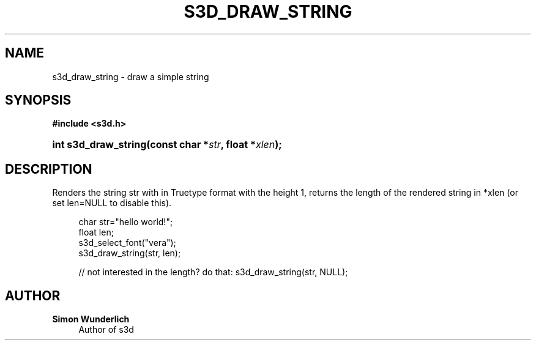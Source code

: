 '\" t
.\"     Title: s3d_draw_string
.\"    Author: Simon Wunderlich
.\" Generator: DocBook XSL Stylesheets
.\"
.\"    Manual: s3d Manual
.\"    Source: s3d
.\"  Language: English
.\"
.TH "S3D_DRAW_STRING" "3" "" "s3d" "s3d Manual"
.\" -----------------------------------------------------------------
.\" * set default formatting
.\" -----------------------------------------------------------------
.\" disable hyphenation
.nh
.\" disable justification (adjust text to left margin only)
.ad l
.\" -----------------------------------------------------------------
.\" * MAIN CONTENT STARTS HERE *
.\" -----------------------------------------------------------------
.SH "NAME"
s3d_draw_string \- draw a simple string
.SH "SYNOPSIS"
.sp
.ft B
.nf
#include <s3d\&.h>
.fi
.ft
.HP \w'int\ s3d_draw_string('u
.BI "int s3d_draw_string(const\ char\ *" "str" ", float\ *" "xlen" ");"
.SH "DESCRIPTION"
.PP
Renders the string str with in Truetype format with the height 1, returns the length of the rendered string in *xlen (or set len=NULL to disable this)\&.
.sp
.if n \{\
.RS 4
.\}
.nf
 char str="hello world!";
 float len;
 s3d_select_font("vera");
 s3d_draw_string(str, len);

 // not interested in the length? do that: s3d_draw_string(str, NULL);
.fi
.if n \{\
.RE
.\}
.SH "AUTHOR"
.PP
\fBSimon Wunderlich\fR
.RS 4
Author of s3d
.RE
